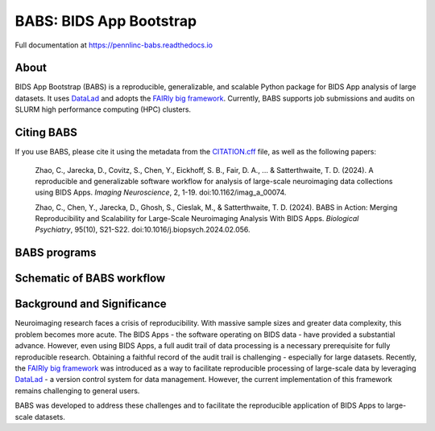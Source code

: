 
BABS: BIDS App Bootstrap
========================

.. image:: https://readthedocs.org/projects/pennlinc-babs/badge/?version=latest
  :target: http://pennlinc-babs.readthedocs.io/en/latest/?badge=latest
  :alt: Documentation Status
.. image:: https://circleci.com/gh/PennLINC/babs/tree/main.svg?style=svg
  :target: https://circleci.com/gh/PennLINC/babs/tree/main
.. image:: https://zenodo.org/badge/456981533.svg
   :target: https://zenodo.org/badge/latestdoi/456981533
   :alt: DOI

Full documentation at https://pennlinc-babs.readthedocs.io


About
-----

BIDS App Bootstrap (BABS) is a reproducible, generalizable, and
scalable Python package for BIDS App analysis of large datasets.
It uses `DataLad <https://www.datalad.org/>`_ and adopts
the `FAIRly big framework <https://doi.org/10.1038/s41597-022-01163-2>`_.
Currently, BABS supports job submissions and audits on SLURM
high performance computing (HPC) clusters.


Citing BABS
-----------

If you use BABS, please cite it using the metadata from the `CITATION.cff <CITATION.cff>`_ file,
as well as the following papers:

  Zhao, C., Jarecka, D., Covitz, S., Chen, Y., Eickhoff, S. B., Fair, D. A., ... & Satterthwaite, T. D. (2024).
  A reproducible and generalizable software workflow for analysis of large-scale neuroimaging data collections
  using BIDS Apps. *Imaging Neuroscience*, 2, 1-19. doi:10.1162/imag_a_00074.

  Zhao, C., Chen, Y., Jarecka, D., Ghosh, S., Cieslak, M., & Satterthwaite, T. D. (2024).
  BABS in Action: Merging Reproducibility and Scalability for Large-Scale Neuroimaging Analysis With BIDS Apps.
  *Biological Psychiatry*, 95(10), S21-S22. doi:10.1016/j.biopsych.2024.02.056.


BABS programs
-------------

.. image:: https://github.com/PennLINC/babs/raw/main/docs/_static/babs_cli.png
.. Note: this image is taken from the main branch, so it's normal that docs built from branches is not up-to-date.
..  If using relative path, e.g., `_static/babs_cli.png`, although readthedocs front page would look good, GitHub front page cannot find that image!!!


Schematic of BABS workflow
--------------------------

.. image:: https://github.com/PennLINC/babs/raw/main/docs/_static/babs_workflow.png
.. Note: this image is taken from the main branch, so it's normal that docs built from branches is not up-to-date.


Background and Significance
---------------------------

Neuroimaging research faces a crisis of reproducibility.
With massive sample sizes and greater data complexity, this problem becomes more acute.
The BIDS Apps - the software operating on BIDS data - have provided a substantial advance.
However, even using BIDS Apps, a full audit trail of data processing is a necessary prerequisite for fully reproducible research.
Obtaining a faithful record of the audit trail is challenging - especially for large datasets.
Recently, the `FAIRly big framework <https://doi.org/10.1038/s41597-022-01163-2>`_
was introduced as a way to facilitate reproducible processing of large-scale data
by leveraging `DataLad <https://www.datalad.org/>`_ - a version control system for data management.
However, the current implementation of this framework remains challenging to general users.

BABS was developed to address these challenges
and to facilitate the reproducible application of BIDS Apps to large-scale datasets.
